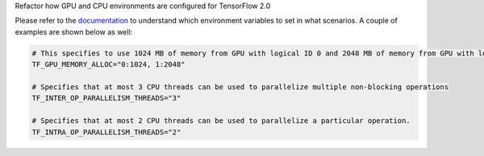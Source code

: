 Refactor how GPU and CPU environments are configured for TensorFlow 2.0

Please refer to the `documentation <https://rasa.com/docs/rasa/api/tensorflow_usage.html>`_ to understand
which environment variables to set in what scenarios. A couple of examples are shown below as well:

.. code-block:: python

    # This specifies to use 1024 MB of memory from GPU with logical ID 0 and 2048 MB of memory from GPU with logical ID 1
    TF_GPU_MEMORY_ALLOC="0:1024, 1:2048"

    # Specifies that at most 3 CPU threads can be used to parallelize multiple non-blocking operations
    TF_INTER_OP_PARALLELISM_THREADS="3"

    # Specifies that at most 2 CPU threads can be used to parallelize a particular operation.
    TF_INTRA_OP_PARALLELISM_THREADS="2"
